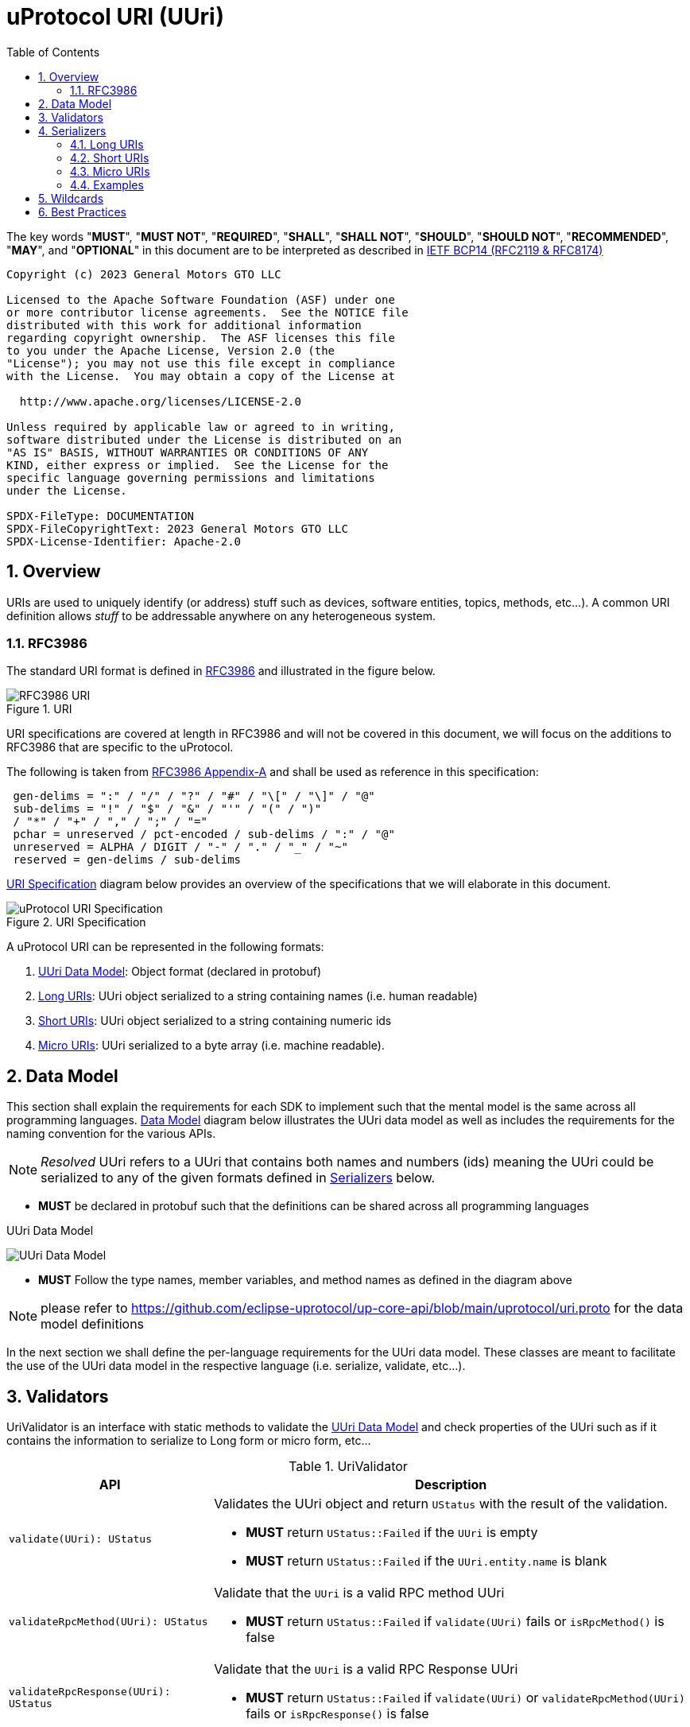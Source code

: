 = uProtocol URI (UUri)
:toc:
:sectnums:

The key words "*MUST*", "*MUST NOT*", "*REQUIRED*", "*SHALL*", "*SHALL NOT*", "*SHOULD*", "*SHOULD NOT*", "*RECOMMENDED*", "*MAY*", and "*OPTIONAL*" in this document are to be interpreted as described in https://www.rfc-editor.org/info/bcp14[IETF BCP14 (RFC2119 & RFC8174)]

----
Copyright (c) 2023 General Motors GTO LLC

Licensed to the Apache Software Foundation (ASF) under one
or more contributor license agreements.  See the NOTICE file
distributed with this work for additional information
regarding copyright ownership.  The ASF licenses this file
to you under the Apache License, Version 2.0 (the
"License"); you may not use this file except in compliance
with the License.  You may obtain a copy of the License at

  http://www.apache.org/licenses/LICENSE-2.0

Unless required by applicable law or agreed to in writing,
software distributed under the License is distributed on an
"AS IS" BASIS, WITHOUT WARRANTIES OR CONDITIONS OF ANY
KIND, either express or implied.  See the License for the
specific language governing permissions and limitations
under the License.

SPDX-FileType: DOCUMENTATION
SPDX-FileCopyrightText: 2023 General Motors GTO LLC
SPDX-License-Identifier: Apache-2.0
----

== Overview 
URIs are used to uniquely identify (or address) stuff such as devices, software entities, topics, methods, etc...). A common URI definition allows _stuff_ to be addressable anywhere on any heterogeneous system.

=== RFC3986

The standard URI format is defined in https://datatracker.ietf.org/doc/html/rfc3986[RFC3986] and illustrated in the figure below.

.URI
image::rfc3986.png[RFC3986 URI]

URI specifications are covered at length in RFC3986 and will not be covered in this document, we will focus on the additions to RFC3986 that are specific to the uProtocol.

The following is taken from https://datatracker.ietf.org/doc/html/rfc3986#appendix-A[RFC3986 Appendix-A] and shall be used as reference in this specification:

[source]
----
 gen-delims = ":" / "/" / "?" / "#" / "\[" / "\]" / "@"
 sub-delims = "!" / "$" / "&" / "'" / "(" / ")"
 / "*" / "+" / "," / ";" / "="
 pchar = unreserved / pct-encoded / sub-delims / ":" / "@"
 unreserved = ALPHA / DIGIT / "-" / "." / "_" / "~"
 reserved = gen-delims / sub-delims
----

<<uuri-specification>> diagram below provides an overview of the specifications that we will elaborate in this document. 

.URI Specification
[#uuri-specification]
image::uri.drawio.svg[uProtocol URI Specification]

A uProtocol URI can be represented in the following formats:

1. <<UUri Data Model>>: Object format (declared in protobuf)
2. <<Long URIs>>: UUri object serialized to a string containing names (i.e. human readable)
3. <<Short URIs>>: UUri object serialized to a string containing numeric ids
4. <<Micro URIs>>: UUri serialized to a byte array (i.e. machine readable).


== Data Model

This section shall explain the requirements for each SDK to implement such that the mental model is the same across all programming languages. <<Data Model>> diagram below illustrates the UUri data model as well as includes the requirements for the naming convention for the various APIs.

NOTE: _Resolved_ UUri refers to a UUri that contains both names and numbers (ids) meaning the UUri could be serialized to any of the given formats defined in <<Serializers>> below.


* *MUST* be declared in protobuf such that the definitions can be shared across all programming languages

.UUri Data Model
[#uuri-data-model]
image:uuri.drawio.svg[UUri Data Model]

 * *MUST* Follow the type names, member variables, and method names as defined in the diagram above

NOTE: please refer to https://github.com/eclipse-uprotocol/up-core-api/blob/main/uprotocol/uri.proto for the data model definitions


In the next section we shall define the per-language requirements for the UUri data model. These classes are meant to facilitate the use of the UUri data model in the respective language (i.e. serialize, validate, etc...).

== Validators

UriValidator is an interface with static methods to validate the <<UUri Data Model>> and check properties of the UUri such as if it contains the information to serialize to Long form or micro form, etc...

.UriValidator
[width="100%",cols="30%,70%",options="header"]
|===
|API |Description

| `validate(UUri): UStatus`
a| Validates the UUri object and return `UStatus` with the result of the validation. 

* *MUST* return `UStatus::Failed` if the `UUri` is empty
* *MUST* return `UStatus::Failed` if the `UUri.entity.name` is blank

| `validateRpcMethod(UUri): UStatus`
a| Validate that the `UUri` is a valid RPC method UUri

* *MUST*  return `UStatus::Failed` if `validate(UUri)` fails or `isRpcMethod()` is false

| `validateRpcResponse(UUri): UStatus`
a| Validate that the `UUri` is a valid RPC Response UUri 

* *MUST*  return `UStatus::Failed` if  `validate(UUri)` or `validateRpcMethod(UUri)` fails or `isRpcResponse()` is false

| `isLocal(UUri): boolean`
| Return true if: `!UUri.hasAuthority()`

| `isLongForm(UUri): boolean`
a| Returns true if the Uri part contains names so that it can be serialized to <<Long URIs>>.

| `isEmpty(UUri): boolean`
| Returns true if the object contains no information

| `isResolved(UUri): boolean`
| Returns true if the object contains both names and numbers (ids) such that it can be serialize to both <<Long URis>> and <<Micro URIs>>

| `isMicroForm(UUri): boolean`
| Returns true if the Uri part contains the required ids to serialized to Micro format and the fields of the Uri can fit within the specified number of bits and bytes. Both sets of details can be obtained under <<Micro URIs>>

| `isShortForm(UUri): boolean`
| Returns true if the Uri contains the required ids to be serialized to <<Short URIs>>.

| `isRpcMethod(UResource): boolean`
| Returns true if: `id < 0x8000 && name == rpc`

| `isRpcResponse(UResource): boolean`
| Returns true if: `id==0  && name==rpc && instance==response`

|===


== Serializers
`UriSerializer` is the interface that defines the serialize and deserialize methods for the different types of serializers. We will explain each serialization format in this section. 

=== Long URIs

Long URIs are UUri objects that have been serialized to a string containing human readable name of the UUri.

.Long Form URI Description
[#long-form-uri]
[width="100%",cols="23%,18%,59%",options="header"]
|===
|Item |Value |Description

|*`SCHEME`* |`up:` |Scheme (protocol name)
|*`UAUTHORITY_NAME`* |unreserved |Canonical hostname of the device following https://datatracker.ietf.org/doc/html/rfc1035[RFC1035] requirements.

|*`UE_NAME`* |pchar |The uEntity name

|*`UE_VER_MAJOR`* |pchar | uEntity major version number only.

|*`URESOURCE_NAME`* |pchar |The name of the resource. For methods, this is fixed to `rpc`.

|*`URESOURCE_MESSAGE`* |*( pchar / "/" / "?" ) |Protobuf message name as defined in https://developers.google.com/protocol-buffers/docs/overview.

|===


*Additional URI Protocol Rules:*

* *MAY* contain schema
* A segment in the path (UE_NAME, UE_VER_MAJOR, URESOURCE_NAME) *MAY* be empty, resulting in two consecutive slashes (//) in the path component, this is equivalent to a wildcard
* Schema and authority *MUST* be case-insensitive per RFC3986
* Path, query, and message *MUST* be case-sensitive

If a segment in the path is empty:

* The path *MUST NOT* start with "//"
* Path *MUST* be https://www.rfc-editor.org/rfc/rfc3986#section-3.3[path-abempty] (i.e. its value can be either an absolute path or empty)

NOTE: Local URIs do not contain the authority and begin with `/` (forward slash)


==== Examples

.Long Uri Examples
[width="80%",cols="30%,70%"]
|===
|Type | String

| Local RPC
|`"/core.usubscription/3/rpc.Subscribe"`

|Remote RPC
|`"//bo.gm.com/core.usubscription/3/rpc.Subscribe"`

| Local Publish
|`"/body.access/2/door.front_left#Door"`

|===


=== Short URIs

Short URIs are UUri objects that have been serialized to a string containing only numeric values of a UUri.

.Short Form URI Description
[#short-form-uri]
[width="00%",cols="23%,18%,59%",options="header"]
|===
|Item |Value |Description

|*`SCHEME`* |`up:` |Scheme (protocol name)
|*`UAUTHORITY_IPV4`* |unreserved |IPv4 address per https://datatracker.ietf.org/doc/html/rfc791[RFC791].

|*`UAUTHORITY_IPV6`* |unreserved |IPv6 address per https://datatracker.ietf.org/doc/html/rfc4291[RFC4291].

|*`UAUTHORITY_ID`* |unreserved a| Identifier

 *MAY* be a valid vehicle VIN (17 MSB)
 *MUST* be fit within 255 bytes (when used for micro form)

|*`UE_ID`* |pchar |The UEntity identifier

|*`UE_VER_MAJOR`* |pchar | uEntity major version number only.

|*`URESOURCE_ID`* |pchar |The unique identifier for the resource.

|===


*Additional URI Protocol Rules:*

* *MAY* contain schema
* A segment in the path (UE_ID, UE_VER_MAJOR, URESOURCE_ID) *MAY* be empty, resulting in two consecutive slashes (//) in the path component, this is equivalent to a wildcard
* Schema and authority *MUST* be case-insensitive per RFC3986
* Path, query, and message *MUST* be case-sensitive

If a segment in the path is empty:

* The path *MUST NOT* start with "//"
* Path *MUST* be https://www.rfc-editor.org/rfc/rfc3986#section-3.3[path-abempty] (i.e. its value can be either an absolute path or empty)

NOTE: Local URIs do not contain the authority and begin with `/` (forward slash)


==== Examples

.Short Uri Examples
[width="80%",cols="30%,70%"]
|===
|Type | String

| Local RPC
|`"/0/3/1"`

|Remote RPC
|`"//192.168.1.100/0/3/1"`

| Local Publish
|`"/10/2/32768"`

|===


=== Micro URIs
Micro URIs are used to represent various portions of the URI in byte array format using only the IDs for various portions of UAuthority, UEntity, and UResource. Micro URIs may be used in the uProtocol transport layer (uP-L1) to reduce the size of the URI and improve performance. There are two types of Micro URIs, they are local and remote where remote contains an address (IP or ID) and local is without an address (refer to some uThing that is local to the device).

* All fields of micro UUri *MUST* be populated
* Fields are Big-Endian unless otherwise specified

.Micro Uri Fields
[#micro-uri-fields,width="100%",cols="20%,10%,30%,40%",options="header"]
|===
|Field |Size(Bits) |Description | Requirements

|`UP_VERSION` |8 |Current version of this specification | *MUST* be 0x01

|`TYPE` | 8 |Type of Micro Uri   a| *MUST* be one of the following values:

!===
!*Value* !*Description*
!`0` !Local authority
!`1` !Remote authority using IPv4 address
!`2` !Remote authority using IPv6 address
!`3` !Remote authority using a variable length ID
!===


|`URESOURCE_ID` |16 |The ID assigned to the topic in the proto (unique per uE) | 

|`UAUTHORITY_ADDRESS` |32 or 128 |UAuthority IP Address | *MUST* be a valid IPv4 or IPv6 address

|`UAUTHORITY_ID` |8-2040 |UAuthority ID | *MAY* be a valid vehicle VIN (17 MSB)

|`ID_LEN` |8  |Length of bytes for the UAuthority ID | *MUST* be greater than 0

|`UENTITY_ID` | 16 |UE Identifiers | 

|`UE_VERSION` | 8 |UEntity MAJOR version | *MUST* be a valid MAJOR version

|`UNUSED` | 8 | Unused bits | *MUST* be 0x00

|===


==== Local Micro Uri

Local UUris do not contain authority and *SHOULD* be used at all times when addressing uThings within the same uDevice. 

.Local
[#local-micro-uri,java]
----
 0                   1                   2                   3
 0 1 2 3 4 5 6 7 8 9 0 1 2 3 4 5 6 7 8 9 0 1 2 3 4 5 6 7 8 9 0 1
+-+-+-+-+-+-+-+-+-+-+-+-+-+-+-+-+-+-+-+-+-+-+-+-+-+-+-+-+-+-+-+-+
|  UP_VERSION   |      TYPE     |           URESOURCE_ID        |
+-+-+-+-+-+-+-+-+-+-+-+-+-+-+-+-+-+-+-+-+-+-+-+-+-+-+-+-+-+-+-+-+
|        UENTITY_ID             |  UE_VERSION   |   UNUSED      |
+-+-+-+-+-+-+-+-+-+-+-+-+-+-+-+-+-+-+-+-+-+-+-+-+-+-+-+-+-+-+-+-+
----


==== Remote Micro Uris

Remote UUris mean that the uThing is running on a different device and we need to address the uThing using the device name, IP address, or an arbitrary length id (1-255 bytes). 

* Remote UUris *MUST* contain the UAuthority address (IP or ID) and *MAY* contain the UAuthority name.

.IPv4 Remote Micro URI
[#ipv4-micro-uri,java]
----
 0                   1                   2                   3
 0 1 2 3 4 5 6 7 8 9 0 1 2 3 4 5 6 7 8 9 0 1 2 3 4 5 6 7 8 9 0 1
+-+-+-+-+-+-+-+-+-+-+-+-+-+-+-+-+-+-+-+-+-+-+-+-+-+-+-+-+-+-+-+-+
|  UP_VERSION   |      TYPE     |           URESOURCE_ID        |
+-+-+-+-+-+-+-+-+-+-+-+-+-+-+-+-+-+-+-+-+-+-+-+-+-+-+-+-+-+-+-+-+
|        UENTITY_ID             |  UE_VERSION   |   UNUSED      |
+-+-+-+-+-+-+-+-+-+-+-+-+-+-+-+-+-+-+-+-+-+-+-+-+-+-+-+-+-+-+-+-+
|              UAUTHORITY_ADDRESS (IPv4 32bits)                 |
+-+-+-+-+-+-+-+-+-+-+-+-+-+-+-+-+-+-+-+-+-+-+-+-+-+-+-+-+-+-+-+-+
----

.IPv6 Remote Micro URI
[#ipv6-micro-uri,java]     
----
 0                   1                   2                   3
 0 1 2 3 4 5 6 7 8 9 0 1 2 3 4 5 6 7 8 9 0 1 2 3 4 5 6 7 8 9 0 1 
+-+-+-+-+-+-+-+-+-+-+-+-+-+-+-+-+-+-+-+-+-+-+-+-+-+-+-+-+-+-+-+-+
|  UP_VERSION   |      TYPE     |           URESOURCE_ID        |
+-+-+-+-+-+-+-+-+-+-+-+-+-+-+-+-+-+-+-+-+-+-+-+-+-+-+-+-+-+-+-+-+
|        UENTITY_ID             |  UE_VERSION   |   UNUSED      |
+-+-+-+-+-+-+-+-+-+-+-+-+-+-+-+-+-+-+-+-+-+-+-+-+-+-+-+-+-+-+-+-+
|                                                               |
|              UAUTHORITY_ADDRESS (IPv6 128bits)                |
|                                                               |
|                                                               |
+-+-+-+-+-+-+-+-+-+-+-+-+-+-+-+-+-+-+-+-+-+-+-+-+-+-+-+-+-+-+-+-+
----

.ID Remote Micro URI
[#vin-micro-uri,java]     
----
 0                   1                   2                   3
 0 1 2 3 4 5 6 7 8 9 0 1 2 3 4 5 6 7 8 9 0 1 2 3 4 5 6 7 8 9 0 1 
+-+-+-+-+-+-+-+-+-+-+-+-+-+-+-+-+-+-+-+-+-+-+-+-+-+-+-+-+-+-+-+-+
|  UP_VERSION   |      TYPE     |           URESOURCE_ID        |
+-+-+-+-+-+-+-+-+-+-+-+-+-+-+-+-+-+-+-+-+-+-+-+-+-+-+-+-+-+-+-+-+
|        UENTITY_ID             |  UE_VERSION   |   UNUSED      |
+-+-+-+-+-+-+-+-+-+-+-+-+-+-+-+-+-+-+-+-+-+-+-+-+-+-+-+-+-+-+-+-+
|    ID_LEN     |        UAUTHORITY_ID (1=256 bytes)  ...       |
|                                                               |
+-+-+-+-+-+-+-+-+-+-+-+-+-+-+-+-+-+-+-+-+-+-+-+-+-+-+-+-+-+-+-+-+
----

=== Examples

.Micro Uri Examples
[width="80%",cols="30%,70%",options="header"]
|===
|Type | Micro (as byte[])

| Local
|`[1, 0, 0, 1, 0, 0, 16, 0]`

|Remote (IPv4)
|`[1, 1, 0, 1, -64, -88, 1, 100, 0, 0, 16, 0]` 

|Remote (IPv6)
| `[1, 2, 0, 1, 32, 1, 13, -72, -123, -93, 0, 0, 0, 0, -118, 46, 3, 112, 115, 52, 0, 0, 16, 0]` 

|===


== Wildcards
Wildcard are used to replace portions of the URI to perform pattern matching (i.e. subscribing to multiple topics, searching for services, etc...). Wildcard are represented in a long or short URI only when the segment is blank.

NOTE: Not all implementations and uEs support wildcards, please refer to the implementation and uE documentation for more information.


== Best Practices

When a UUri is not resolved (only contain either names or ids), the only way to resolve the UUri is to lookup in uDiscovery the missing information. UEntity name and numbers are declared in the uService's protos by adding the service metadata attributes using   https://protobuf.dev/programming-guides/proto2/#options[Protobuf Options]. This information for the uE is then exposed through the uService generated stubs. 
 
UResource portion of the UUri is also encoded in the uService protos and can be fetched by application developers using https://protobuf.dev/reference/csharp/api-docs/class/google/protobuf/reflection/message-descriptor[MessageDescriptors]. Application developers are then able to easily construct resolved UUris using the above mentioned generated code. link:../up-l2/README.adoc[Dispatchers] however do not have the name-to-number mapping metadata as they are only provided either serialized Long or Micro Uris so if they have to send a Uri in a different format, they have no choice but to dynamically lookup (resolve) the Uri. 

IMPORTANT: If a uE has a specific Uri format requirements (Long vs Micro), they *MUST* document them in their respective APIs specifications. Please see link:../up-l3/README.adoc#_core_platform_ues[Core uProtocol uEs] for more specific requirements for uProtocol core services.

